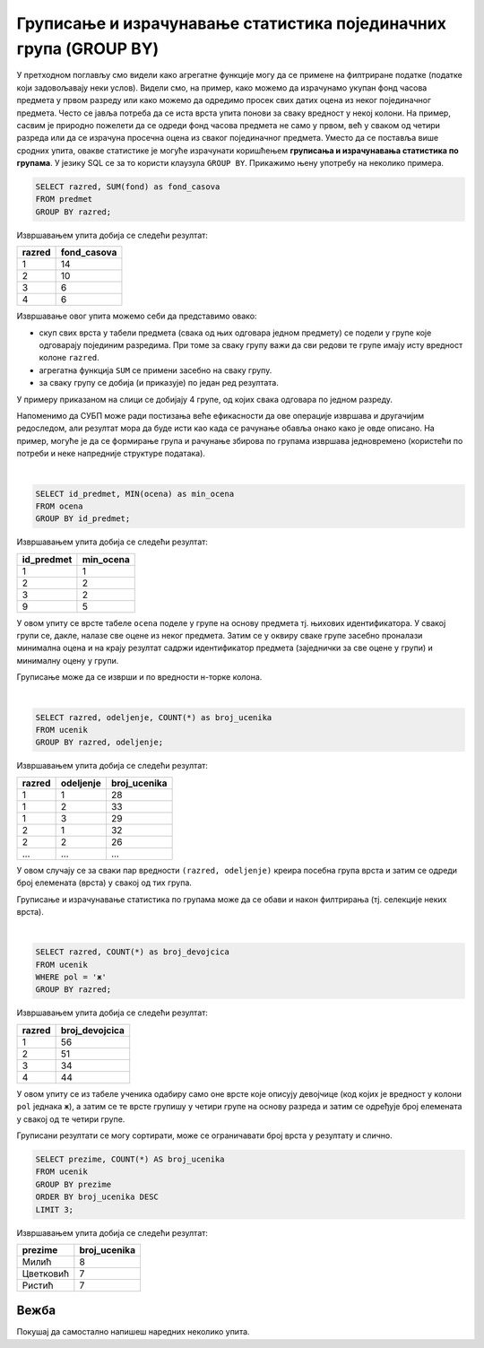 .. -*- mode: rst -*-

Груписање и израчунавање статистика појединачних група (GROUP BY)
-----------------------------------------------------------------

У претходном поглављу смо видели како агрегатне функције могу да се 
примене на филтриране податке (податке који задовољавају неки
услов). Видели смо, на пример, како можемо да израчунамо укупан фонд
часова предмета у првом разреду или како можемо да одредимо просек свих
датих оцена из неког појединачног предмета. Често се јавља потреба да
се иста врста упита понови за сваку вредност у некој колони. На
пример, сасвим је природно пожелети да се одреди фонд часова предмета
не само у првом, већ у сваком од четири разреда или да се израчуна
просечна оцена из сваког појединачног предмета. Уместо да се поставља
више сродних упита, овакве статистике је могуће израчунати коришћењем
**груписања и израчунавања статистика по групама**. У језику SQL се за
то користи клаузула ``GROUP BY``. Прикажимо њену употребу на неколико
примера.

.. questionnote::
   
   Приказати укупан фонд часова у сваком од четири разреда.

.. code-block:: sql

   SELECT razred, SUM(fond) as fond_casova
   FROM predmet
   GROUP BY razred;

Извршавањем упита добија се следећи резултат:

.. csv-table::
   :header:  "razred", "fond_casova"
   :align: left

   "1", "14"
   "2", "10"
   "3", "6"
   "4", "6"

Извршавање овог упита можемо себи да представимо овако:

- скуп свих врста у табели предмета (свака од њих одговара једном предмету) 
  се подели у групе које одговарају појединим разредима. При томе за сваку 
  групу важи да сви редови те групе имају исту вредност колоне ``razred``. 
-  агрегатна функција ``SUM`` се примени засебно на сваку групу.
- за сваку групу се добија (и приказује) по један ред резултата.

.. image:: ../../_images/group_by.png
   :width: 500
   :align: center
   :alt: Груписање и израчунавање збира елемената сваке групе

У примеру приказаном на слици се добијају 4 групе, од којих свака одговара
по једном разреду.

Напоменимо да СУБП може ради постизања веће ефикасности да ове операције извршава 
и другачијим редоследом, али резултат мора да буде исти као када се рачунање 
обавља онако како је овде описано. На пример, могуће је да се формирање
група и рачунање збирова по групама извршава једновремено (користећи по 
потреби и неке напредније структуре података).

|

.. questionnote::
   
   Приказати најмању оцену из сваког предмета.
   
.. code-block:: sql
                
   SELECT id_predmet, MIN(ocena) as min_ocena
   FROM ocena
   GROUP BY id_predmet;

Извршавањем упита добија се следећи резултат:

.. csv-table::
   :header:  "id_predmet", "min_ocena"
   :align: left

   "1", "1"
   "2", "2"
   "3", "2"
   "9", "5"

У овом упиту се врсте табеле ``ocena`` поделе у групе на основу
предмета тј.  њихових идентификатора. У свакој групи се, дакле, налазе
све оцене из неког предмета. Затим се у оквиру сваке групе засебно
проналази минимална оцена и на крају резултат садржи идентификатор
предмета (заједнички за све оцене у групи) и минималну оцену у групи.
   
Груписање може да се изврши и по вредности н-торке колона.

|

.. questionnote::

   Приказати број ученика у сваком од одељења.

.. code-block:: sql
   
   SELECT razred, odeljenje, COUNT(*) as broj_ucenika
   FROM ucenik
   GROUP BY razred, odeljenje;

Извршавањем упита добија се следећи резултат:

.. csv-table::
   :header:  "razred", "odeljenje", "broj_ucenika"
   :align: left

   "1", "1", "28"
   "1", "2", "33"
   "1", "3", "29"
   "2", "1", "32"
   "2", "2", "26"
   ..., ..., ...

У овом случају се за сваки пар вредности ``(razred, odeljenje)``
креира посебна група врста и затим се одреди број елемената (врста) у
свакој од тих група.

Груписање и израчунавање статистика по групама може да се обави и
након филтрирања (тј. селекције неких врста).

|

.. questionnote::

   Приказати број девојчица у сваком разреду.
   
.. code-block:: sql
   
   SELECT razred, COUNT(*) as broj_devojcica
   FROM ucenik
   WHERE pol = 'ж'
   GROUP BY razred;

Извршавањем упита добија се следећи резултат:

.. csv-table::
   :header:  "razred", "broj_devojcica"
   :align: left

   "1", "56"
   "2", "51"
   "3", "34"
   "4", "44"

У овом упиту се из табеле ученика одабиру само оне врсте које описују
девојчице (код којих је вредност у колони ``pol`` једнака ``ж``), а
затим се те врсте групишу у четири групе на основу разреда и затим се
одређује број елемената у свакој од те четири групе.


Груписани резултати се могу сортирати, може се ограничавати број врста
у резултату и слично.

.. questionnote::

   Приказати нека три најчешћа презимена.
    
.. code-block:: sql

   SELECT prezime, COUNT(*) AS broj_ucenika
   FROM ucenik
   GROUP BY prezime
   ORDER BY broj_ucenika DESC
   LIMIT 3;

Извршавањем упита добија се следећи резултат:

.. csv-table::
   :header:  "prezime", "broj_ucenika"
   :align: left

   "Милић", "8"
   "Цветковић", "7"
   "Ристић", "7"


Вежба
.....

Покушај да самостално напишеш наредних неколико упита.

.. questionnote::

   Прикажи укупан број изостанака за сваки статус изостанака
   (оправдане, неоправдане, нерегулисане).

.. dbpetlja:: db_grupisanje_01
   :dbfile: dnevnik.sql
   :solutionquery: SELECT status, COUNT(*) AS broj_izostanak
                   FROM izostanak
                   GROUP BY status

                   
.. questionnote::

   Прикажи највећи фонд часова неког предмета за сваки од разреда
   (приказати редни број разреда и максимални фонд).

.. dbpetlja:: db_grupisanje_02
   :dbfile: dnevnik.sql
   :solutionquery: SELECT razred, MAX(fond) AS najveci_fond
                   FROM predmet
                   GROUP BY razred

.. questionnote::

   Прикажи три датума у којима је остварено највише изостанака (уз
   датум приказати и број изостанака).

.. dbpetlja:: db_grupisanje_03
   :dbfile: dnevnik.sql
   :solutionquery: SELECT datum, COUNT(*) AS broj_izostanaka
                   FROM izostanak
                   GROUP BY datum
                   ORDER BY broj_izostanaka DESC
                   LIMIT 3

   
    
